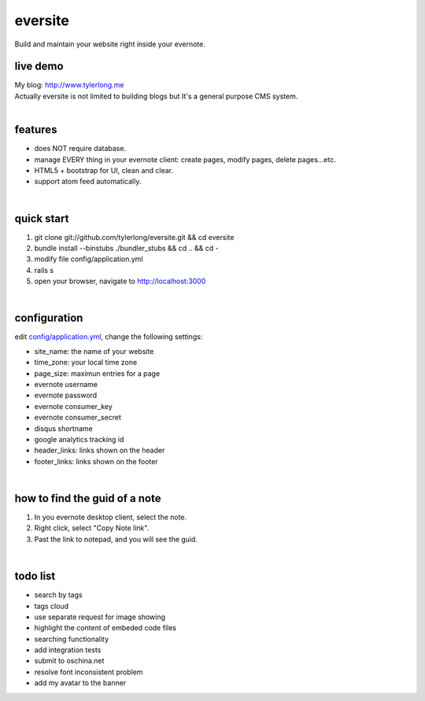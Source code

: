 eversite
========
Build and maintain your website right inside your evernote.


live demo
---------
| My blog: http://www.tylerlong.me
| Actually eversite is not limited to building blogs but It's a general purpose CMS system.

|

features
--------
* does NOT require database.
* manage EVERY thing in your evernote client: create pages, modify pages, delete pages...etc.
* HTML5 + bootstrap for UI, clean and clear.
* support atom feed automatically.

|

quick start
-----------

#. git clone git://github.com/tylerlong/eversite.git && cd eversite
#. bundle install --binstubs ./bundler_stubs && cd .. && cd -
#. modify file config/application.yml
#. rails s
#. open your browser, navigate to http://localhost:3000

|

configuration
-------------
edit `config/application.yml`_, change the following settings:

.. _`config/application.yml`: https://github.com/tylerlong/eversite/blob/master/config/application.yml

- site_name: the name of your website
- time_zone: your local time zone
- page_size: maximun entries for a page
- evernote username
- evernote password
- evernote consumer_key
- evernote consumer_secret
- disqus shortname
- google analytics tracking id
- header_links: links shown on the header
- footer_links: links shown on the footer

|

how to find the guid of a note
------------------------------
#. In you evernote desktop client, select the note.
#. Right click, select "Copy Note link".
#. Past the link to notepad, and you will see the guid.

|

todo list
---------
- search by tags
- tags cloud
- use separate request for image showing
- highlight the content of embeded code files
- searching functionality
- add integration tests
- submit to oschina.net
- resolve font inconsistent problem
- add my avatar to the banner
